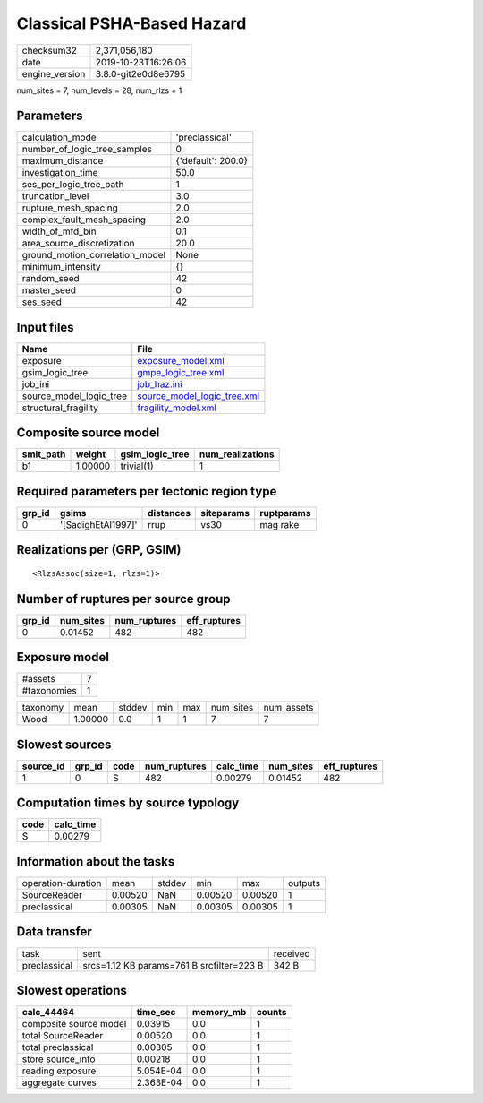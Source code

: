 Classical PSHA-Based Hazard
===========================

============== ===================
checksum32     2,371,056,180      
date           2019-10-23T16:26:06
engine_version 3.8.0-git2e0d8e6795
============== ===================

num_sites = 7, num_levels = 28, num_rlzs = 1

Parameters
----------
=============================== ==================
calculation_mode                'preclassical'    
number_of_logic_tree_samples    0                 
maximum_distance                {'default': 200.0}
investigation_time              50.0              
ses_per_logic_tree_path         1                 
truncation_level                3.0               
rupture_mesh_spacing            2.0               
complex_fault_mesh_spacing      2.0               
width_of_mfd_bin                0.1               
area_source_discretization      20.0              
ground_motion_correlation_model None              
minimum_intensity               {}                
random_seed                     42                
master_seed                     0                 
ses_seed                        42                
=============================== ==================

Input files
-----------
======================= ============================================================
Name                    File                                                        
======================= ============================================================
exposure                `exposure_model.xml <exposure_model.xml>`_                  
gsim_logic_tree         `gmpe_logic_tree.xml <gmpe_logic_tree.xml>`_                
job_ini                 `job_haz.ini <job_haz.ini>`_                                
source_model_logic_tree `source_model_logic_tree.xml <source_model_logic_tree.xml>`_
structural_fragility    `fragility_model.xml <fragility_model.xml>`_                
======================= ============================================================

Composite source model
----------------------
========= ======= =============== ================
smlt_path weight  gsim_logic_tree num_realizations
========= ======= =============== ================
b1        1.00000 trivial(1)      1               
========= ======= =============== ================

Required parameters per tectonic region type
--------------------------------------------
====== ================== ========= ========== ==========
grp_id gsims              distances siteparams ruptparams
====== ================== ========= ========== ==========
0      '[SadighEtAl1997]' rrup      vs30       mag rake  
====== ================== ========= ========== ==========

Realizations per (GRP, GSIM)
----------------------------

::

  <RlzsAssoc(size=1, rlzs=1)>

Number of ruptures per source group
-----------------------------------
====== ========= ============ ============
grp_id num_sites num_ruptures eff_ruptures
====== ========= ============ ============
0      0.01452   482          482         
====== ========= ============ ============

Exposure model
--------------
=========== =
#assets     7
#taxonomies 1
=========== =

======== ======= ====== === === ========= ==========
taxonomy mean    stddev min max num_sites num_assets
Wood     1.00000 0.0    1   1   7         7         
======== ======= ====== === === ========= ==========

Slowest sources
---------------
========= ====== ==== ============ ========= ========= ============
source_id grp_id code num_ruptures calc_time num_sites eff_ruptures
========= ====== ==== ============ ========= ========= ============
1         0      S    482          0.00279   0.01452   482         
========= ====== ==== ============ ========= ========= ============

Computation times by source typology
------------------------------------
==== =========
code calc_time
==== =========
S    0.00279  
==== =========

Information about the tasks
---------------------------
================== ======= ====== ======= ======= =======
operation-duration mean    stddev min     max     outputs
SourceReader       0.00520 NaN    0.00520 0.00520 1      
preclassical       0.00305 NaN    0.00305 0.00305 1      
================== ======= ====== ======= ======= =======

Data transfer
-------------
============ ========================================= ========
task         sent                                      received
preclassical srcs=1.12 KB params=761 B srcfilter=223 B 342 B   
============ ========================================= ========

Slowest operations
------------------
====================== ========= ========= ======
calc_44464             time_sec  memory_mb counts
====================== ========= ========= ======
composite source model 0.03915   0.0       1     
total SourceReader     0.00520   0.0       1     
total preclassical     0.00305   0.0       1     
store source_info      0.00218   0.0       1     
reading exposure       5.054E-04 0.0       1     
aggregate curves       2.363E-04 0.0       1     
====================== ========= ========= ======